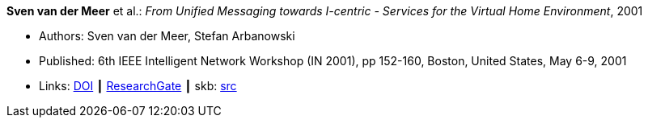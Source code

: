 *Sven van der Meer* et al.: _From Unified Messaging towards I-centric - Services for the Virtual Home Environment_, 2001

* Authors: Sven van der Meer, Stefan Arbanowski
* Published: 6th IEEE Intelligent Network Workshop (IN 2001), pp 152-160, Boston, United States, May 6-9, 2001
* Links:
       link:https://doi.org/10.1109/INW.2001.915337[DOI]
    ┃ link:https://www.researchgate.net/publication/3893384_From_unified_messaging_towards_I-centric_services_for_the_virtual_home_environment[ResearchGate]
    ┃ skb: link:https://github.com/vdmeer/skb/tree/master/library/inproceedings/2000/vandermeer-2001-in.adoc[src]
ifdef::local[]
    ┃ link:/library/inproceedings/2000/vandermeer-2001-in.pdf[PDF]
    ┃ link:/library/inproceedings/2000/vandermeer-2001-in.ppt[PPT]
    ┃ link:/library/inproceedings/2000/vandermeer-2001-in.7z[7z]
endif::[]


